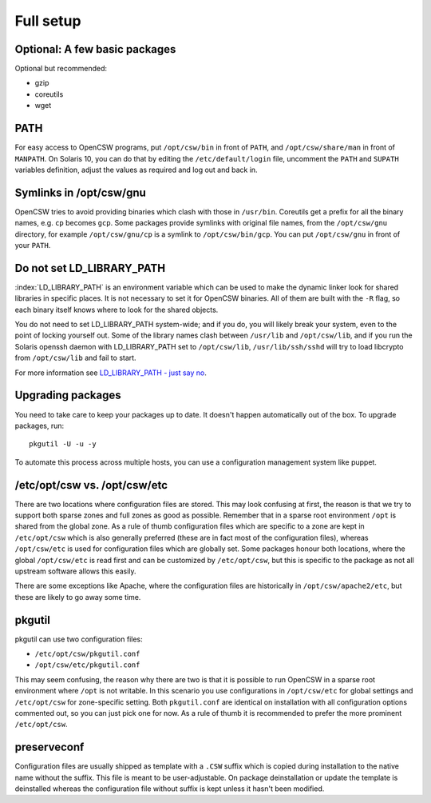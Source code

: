 .. _installation-full-setup:

----------
Full setup
----------

Optional: A few basic packages
==============================

Optional but recommended:

* gzip
* coreutils
* wget


PATH
====

For easy access to OpenCSW programs, put ``/opt/csw/bin`` in front of ``PATH``,
and ``/opt/csw/share/man`` in front of ``MANPATH``. On Solaris 10, you can do
that by editing the ``/etc/default/login`` file, uncomment the ``PATH`` and
``SUPATH`` variables definition, adjust the values as required and log out and
back in.


Symlinks in /opt/csw/gnu
========================

OpenCSW tries to avoid providing binaries which clash with those in
``/usr/bin``. Coreutils get a prefix for all the binary names, e.g. ``cp``
becomes ``gcp``. Some packages provide symlinks with original file names, from
the ``/opt/csw/gnu`` directory, for example ``/opt/csw/gnu/cp`` is a symlink to
``/opt/csw/bin/gcp``. You can put ``/opt/csw/gnu`` in front of your ``PATH``.


Do not set LD_LIBRARY_PATH
==========================

:index:`LD_LIBRARY_PATH` is an environment variable which can be used to make
the dynamic linker look for shared libraries in specific places. It is not
necessary to set it for OpenCSW binaries. All of them are built with the ``-R``
flag, so each binary itself knows where to look for the shared objects.

You do not need to set LD_LIBRARY_PATH system-wide; and if you do, you will
likely break your system, even to the point of locking yourself out. Some of
the library names clash between ``/usr/lib`` and ``/opt/csw/lib``, and if you
run the Solaris openssh daemon with LD_LIBRARY_PATH set to
``/opt/csw/lib``, ``/usr/lib/ssh/sshd`` will try to load libcrypto from
``/opt/csw/lib`` and fail to start.

For more information see `LD_LIBRARY_PATH - just say no`_.

.. _LD_LIBRARY_PATH - just say no:
   https://blogs.oracle.com/rie/entry/tt_ld_library_path_tt

Upgrading packages
==================

You need to take care to keep your packages up to date. It doesn't happen
automatically out of the box. To upgrade packages, run::

  pkgutil -U -u -y

To automate this process across multiple hosts, you can use a configuration
management system like puppet.


/etc/opt/csw vs. /opt/csw/etc
=============================

There are two locations where configuration files are stored. This may look
confusing at first, the reason is that we try to support both sparse zones and
full zones as good as possible.  Remember that in a sparse root environment
``/opt`` is shared from the global zone. As a rule of thumb configuration files
which are specific to a zone are kept in ``/etc/opt/csw`` which is also
generally preferred (these are in fact most of the configuration files),
whereas ``/opt/csw/etc`` is used for configuration files which are globally
set. Some packages honour both locations, where the global ``/opt/csw/etc`` is
read first and can be customized by ``/etc/opt/csw``, but this is specific to
the package as not all upstream software allows this easily.

There are some exceptions like Apache, where the configuration files are
historically in ``/opt/csw/apache2/etc``, but these are likely to go away some
time.


pkgutil
=======

pkgutil can use two configuration files:

- ``/etc/opt/csw/pkgutil.conf``
- ``/opt/csw/etc/pkgutil.conf``

This may seem confusing, the reason why there are two is that it is possible to
run OpenCSW in a sparse root environment where ``/opt`` is not writable. In
this scenario you use configurations in ``/opt/csw/etc`` for global settings
and ``/etc/opt/csw`` for zone-specific setting. Both ``pkgutil.conf`` are
identical on installation with all configuration options commented out, so you
can just pick one for now. As a rule of thumb it is recommended to prefer the
more prominent ``/etc/opt/csw``. 


preserveconf
============

Configuration files are usually shipped as template with a ``.CSW`` suffix
which is copied during installation to the native name without the suffix. This
file is meant to be user-adjustable. On package deinstallation or update the
template is deinstalled whereas the configuration file without suffix is kept
unless it hasn't been modified.

